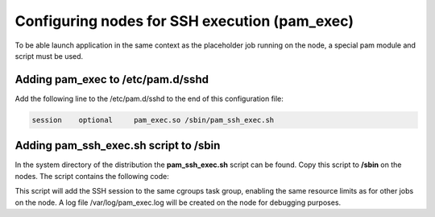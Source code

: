 Configuring nodes for SSH execution (pam_exec)
==============================================

To be able launch application in the same context as the placeholder job running on the node, a special pam module and script must be used.

Adding pam_exec to /etc/pam.d/sshd
----------------------------------

Add the following line to the /etc/pam.d/sshd to the end of this configuration file:

.. code-block:: bash

    session    optional     pam_exec.so /sbin/pam_ssh_exec.sh

Adding pam_ssh_exec.sh script to /sbin
--------------------------------------

In the system directory of the distribution the **pam_ssh_exec.sh** script can be found. Copy this script to **/sbin** on the nodes. The script contains the following code:

.. code-block:: bash
    #!/bin/sh

    SLURMDIR=/usr/bin

    [ "$PAM_USER" = "root" ] && exit 0
    [ "$PAM_TYPE" = "open_session" ] || exit 0

    squeue=$SLURMDIR/squeue

    if [ ! -x $squeue ]; then
    exit 0
    fi

    uidnumber=$(id -u $PAM_USER)
    echo "uidnumber = "$uidnumber >> /var/log/pam_exec.log
    host=$(hostname -s)

    # last job the user started is where these tasks will go
    jobid=$($squeue --noheader --format=%i --user=$PAM_USER --node=localhost | tail -1)

    [ -z "$jobid" ] && exit 0

    for system in freezer cpuset; do
        cgdir=/sys/fs/cgroup/$system/slurm

        # if the cgdir doesn't exist skip it
        [ -d $cgdir ] || continue
        # first job step is where we'll put these tasks
        cgtasks=$(find $cgdir/uid_$uidnumber/job_$jobid -mindepth 2 -type f -name tasks -print -quit)
        [ -f $cgtasks ] && echo $PPID > $cgtasks
        [ -f $cgtasks ] && echo $PPID >> /var/log/pam_exec.log

    done

    exit 0

This script will add the SSH session to the same cgroups task group, enabling the same resource limits as for other jobs on the node. A log file /var/log/pam_exec.log will be created on the node for debugging purposes.